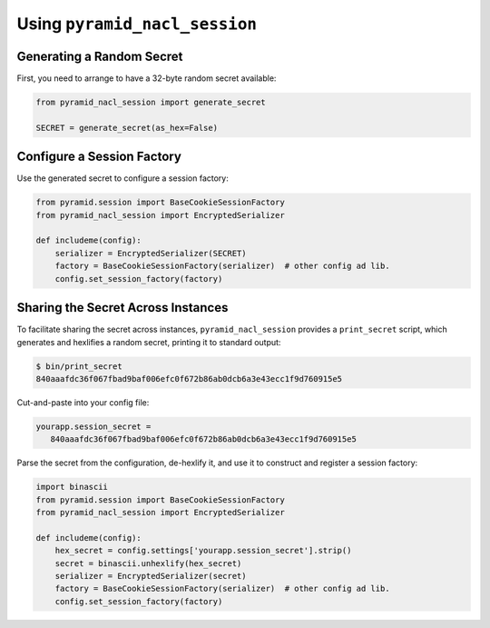 Using ``pyramid_nacl_session``
==============================

Generating a Random Secret
--------------------------

First, you need to arrange to have a 32-byte random secret available:

.. code-block:: python

   from pyramid_nacl_session import generate_secret

   SECRET = generate_secret(as_hex=False)

Configure a Session Factory
---------------------------

Use the generated secret to configure a session factory:

.. code-block:: python

   from pyramid.session import BaseCookieSessionFactory
   from pyramid_nacl_session import EncryptedSerializer

   def includeme(config):
       serializer = EncryptedSerializer(SECRET)
       factory = BaseCookieSessionFactory(serializer)  # other config ad lib.
       config.set_session_factory(factory)

Sharing the Secret Across Instances
-----------------------------------

To facilitate sharing the secret across instances, ``pyramid_nacl_session``
provides a ``print_secret`` script, which generates and hexlifies a random
secret, printing it to standard output:

.. code-block:: bash

   $ bin/print_secret
   840aaafdc36f067fbad9baf006efc0f672b86ab0dcb6a3e43ecc1f9d760915e5

Cut-and-paste into your config file:

.. code-block:: ini

   yourapp.session_secret =
      840aaafdc36f067fbad9baf006efc0f672b86ab0dcb6a3e43ecc1f9d760915e5

Parse the secret from the configuration, de-hexlify it, and use it to
construct and register a session factory:

.. code-block:: python

   import binascii
   from pyramid.session import BaseCookieSessionFactory
   from pyramid_nacl_session import EncryptedSerializer

   def includeme(config):
       hex_secret = config.settings['yourapp.session_secret'].strip()
       secret = binascii.unhexlify(hex_secret)
       serializer = EncryptedSerializer(secret)
       factory = BaseCookieSessionFactory(serializer)  # other config ad lib.
       config.set_session_factory(factory)

